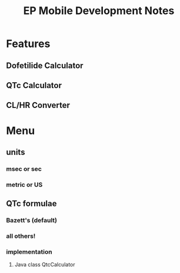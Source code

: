 #+TITLE: EP Mobile Development Notes
* Features
** Dofetilide Calculator
** QTc Calculator
** CL/HR Converter
* Menu
** units
*** msec or sec
*** metric or US
** QTc formulae
*** Bazett's (default)
*** all others!
*** implementation
**** Java class QtcCalculator
